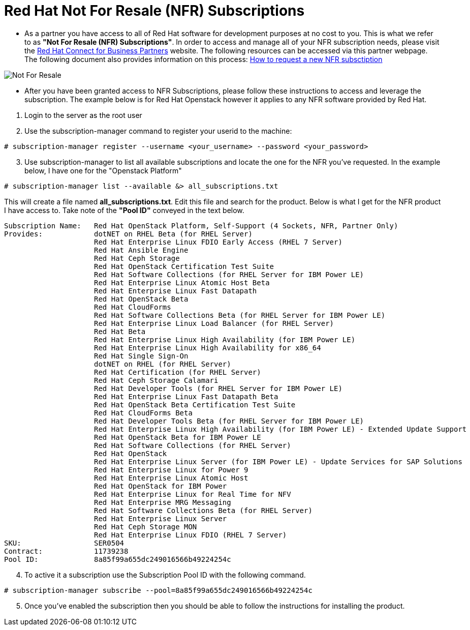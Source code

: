 = Red Hat Not For Resale (NFR) Subscriptions

* As a partner you have access to all of Red Hat software for development purposes at no cost to you.  This is what we refer to as *"Not For Resale (NFR) Subscriptions"*.  In order to access and manage all of your NFR subscription needs, please visit the link:https://www.redhat.com/en/partners/Technical_Resources[Red Hat Connect for Business Partners^] website.  The following resources can be accessed via this partner webpage.  The following document also provides information on this process: link:https://www.redhat.com/files/other/partners/Howtoguide-createanewNFR.pdf[How to request a new NFR subsctiption]

image::images/not_for_resale.jpg[Not For Resale]

* After you have been granted access to NFR Subscriptions, please follow these instructions to access and leverage the subscription.  The example below is for Red Hat Openstack however it applies to any NFR software provided by Red Hat.

[start=1]
. Login to the server as the root user
. Use the subscription-manager command to register your userid to the machine:

....
# subscription-manager register --username <your_username> --password <your_password>
....

[start=3]
. Use subscription-manager to list all available subscriptions and locate the one for the NFR you've requested.  In the example below, I have one for the "Openstack Platform"
....
# subscription-manager list --available &> all_subscriptions.txt
....
This will create a file named *all_subscriptions.txt*.  Edit this file and search for the product.  Below is what I get for the NFR product I have access to.  Take note of the *"Pool ID"* conveyed in the text below.

....
Subscription Name:   Red Hat OpenStack Platform, Self-Support (4 Sockets, NFR, Partner Only)
Provides:            dotNET on RHEL Beta (for RHEL Server)
                     Red Hat Enterprise Linux FDIO Early Access (RHEL 7 Server)
                     Red Hat Ansible Engine
                     Red Hat Ceph Storage
                     Red Hat OpenStack Certification Test Suite
                     Red Hat Software Collections (for RHEL Server for IBM Power LE)
                     Red Hat Enterprise Linux Atomic Host Beta
                     Red Hat Enterprise Linux Fast Datapath
                     Red Hat OpenStack Beta
                     Red Hat CloudForms
                     Red Hat Software Collections Beta (for RHEL Server for IBM Power LE)
                     Red Hat Enterprise Linux Load Balancer (for RHEL Server)
                     Red Hat Beta
                     Red Hat Enterprise Linux High Availability (for IBM Power LE)
                     Red Hat Enterprise Linux High Availability for x86_64
                     Red Hat Single Sign-On
                     dotNET on RHEL (for RHEL Server)
                     Red Hat Certification (for RHEL Server)
                     Red Hat Ceph Storage Calamari
                     Red Hat Developer Tools (for RHEL Server for IBM Power LE)
                     Red Hat Enterprise Linux Fast Datapath Beta
                     Red Hat OpenStack Beta Certification Test Suite
                     Red Hat CloudForms Beta
                     Red Hat Developer Tools Beta (for RHEL Server for IBM Power LE)
                     Red Hat Enterprise Linux High Availability (for IBM Power LE) - Extended Update Support
                     Red Hat OpenStack Beta for IBM Power LE
                     Red Hat Software Collections (for RHEL Server)
                     Red Hat OpenStack
                     Red Hat Enterprise Linux Server (for IBM Power LE) - Update Services for SAP Solutions
                     Red Hat Enterprise Linux for Power 9
                     Red Hat Enterprise Linux Atomic Host
                     Red Hat OpenStack for IBM Power
                     Red Hat Enterprise Linux for Real Time for NFV
                     Red Hat Enterprise MRG Messaging
                     Red Hat Software Collections Beta (for RHEL Server)
                     Red Hat Enterprise Linux Server
                     Red Hat Ceph Storage MON
                     Red Hat Enterprise Linux FDIO (RHEL 7 Server)
SKU:                 SER0504
Contract:            11739238
Pool ID:             8a85f99a655dc249016566b49224254c
....

[start=4]
.  To active it a subscription use the Subscription Pool ID with the following command.
....
# subscription-manager subscribe --pool=8a85f99a655dc249016566b49224254c
....

[start=5]
. Once you've enabled the subscription then you should be able to follow the instructions for installing the product.